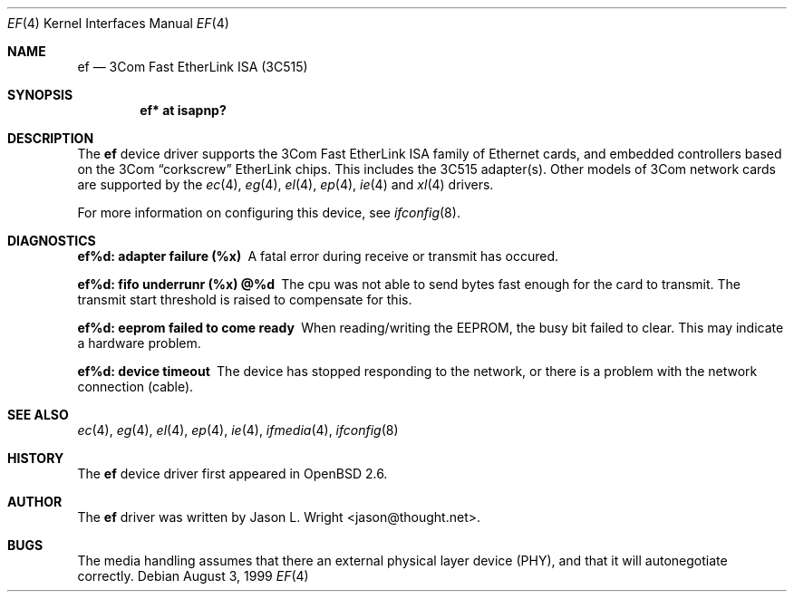 .\"	$OpenBSD: ef.4,v 1.2 1999/08/04 17:18:45 deraadt Exp $
.\"
.\" Copyright (c) 1998 Jason L. Wright (jason@thought.net)
.\" All rights reserved.
.\"
.\" Redistribution and use in source and binary forms, with or without
.\" modification, are permitted provided that the following conditions
.\" are met:
.\" 1. Redistributions of source code must retain the above copyright
.\"    notice, this list of conditions and the following disclaimer.
.\" 2. Redistributions in binary form must reproduce the above copyright
.\"    notice, this list of conditions and the following disclaimer in the
.\"    documentation and/or other materials provided with the distribution.
.\" 3. All advertising materials mentioning features or use of this software
.\"    must display the following acknowledgement:
.\"      This product includes software developed by Jason L. Wright
.\" 4. The name of the author may not be used to endorse or promote products
.\"    derived from this software without specific prior written permission.
.\"
.\" THIS SOFTWARE IS PROVIDED BY THE AUTHOR ``AS IS'' AND ANY EXPRESS OR
.\" IMPLIED WARRANTIES, INCLUDING, BUT NOT LIMITED TO, THE IMPLIED
.\" WARRANTIES OF MERCHANTABILITY AND FITNESS FOR A PARTICULAR PURPOSE ARE
.\" DISCLAIMED.  IN NO EVENT SHALL THE AUTHOR BE LIABLE FOR ANY DIRECT,
.\" INDIRECT, INCIDENTAL, SPECIAL, EXEMPLARY, OR CONSEQUENTIAL DAMAGES
.\" (INCLUDING, BUT NOT LIMITED TO, PROCUREMENT OF SUBSTITUTE GOODS OR
.\" SERVICES; LOSS OF USE, DATA, OR PROFITS; OR BUSINESS INTERRUPTION)
.\" HOWEVER CAUSED AND ON ANY THEORY OF LIABILITY, WHETHER IN CONTRACT,
.\" STRICT LIABILITY, OR TORT (INCLUDING NEGLIGENCE OR OTHERWISE) ARISING IN
.\" ANY WAY OUT OF THE USE OF THIS SOFTWARE, EVEN IF ADVISED OF THE
.\" POSSIBILITY OF SUCH DAMAGE.
.\"
.Dd August 3, 1999
.Dt EF 4
.Os
.Sh NAME
.Nm ef
.Nd "3Com Fast EtherLink ISA (3C515)"
.Sh SYNOPSIS
.Cd "ef* at isapnp?"
.Sh DESCRIPTION
The
.Nm ef
device driver supports the 3Com Fast EtherLink ISA family
of Ethernet cards, and embedded controllers based on the 3Com
.Dq corkscrew
EtherLink chips.
This includes the 3C515 adapter(s).
Other models of 3Com network cards are supported by the
.Xr ec 4 ,
.Xr eg 4 ,
.Xr el 4 ,
.Xr ep 4 ,
.Xr ie 4
and
.Xr xl 4
drivers.
.Pp
For more information on configuring this device, see
.Xr ifconfig 8 .
.Sh DIAGNOSTICS
.Bl -diag
.It "ef%d: adapter failure (%x)"
A fatal error during receive or transmit has occured.
.It "ef%d: fifo underrunr (%x) @%d"
The cpu was not able to send bytes fast enough for the card to transmit.
The transmit start threshold is raised to compensate for this.
.It "ef%d: eeprom failed to come ready"
When reading/writing the EEPROM, the busy bit failed to clear.
This may indicate a hardware problem.
.It "ef%d: device timeout"
The device has stopped responding to the network, or there is a problem with
the network connection (cable).
.El
.Sh SEE ALSO
.Xr ec 4 ,
.Xr eg 4 ,
.Xr el 4 ,
.Xr ep 4 ,
.Xr ie 4 ,
.Xr ifmedia 4 ,
.Xr ifconfig 8
.Sh HISTORY
The
.Nm
device driver first appeared in
.Ox 2.6 .
.Sh AUTHOR
The
.Nm
driver was written by
.An Jason L. Wright Aq jason@thought.net .
.Sh BUGS
The media handling assumes that there an external physical layer device (PHY),
and that it will autonegotiate correctly.
